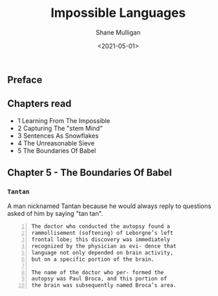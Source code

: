 #+HUGO_BASE_DIR: /home/shane/var/smulliga/source/git/semiosis/semiosis-hugo
#+HUGO_SECTION: ./reviews

#+TITLE: Impossible Languages
#+DATE: <2021-05-01>
#+AUTHOR: Shane Mulligan
#+KEYWORDS: linguistics

** Preface

** Chapters read

- 1 Learning From The Impossible
- 2 Capturing The "stem Mind"
- 3 Sentences As Snowflakes
- 4 The Unreasonable Sieve
- 5 The Boundaries Of Babel

** Chapter 5 - The Boundaries Of Babel

*** =Tantan=
A man nicknamed Tantan because he would always
reply to questions asked of him by saying "tan
tan".

#+BEGIN_SRC text -n :async :results verbatim code
  The doctor who conducted the autopsy found a
  rammollisement (softening) of Leborgne’s left
  frontal lobe; this discovery was immediately
  recognized by the physician as evi- dence that
  language not only depended on brain activity,
  but on a specific portion of the brain.
  
  The name of the doctor who per- formed the
  autopsy was Paul Broca, and this portion of
  the brain was subsequently named Broca’s area.
#+END_SRC